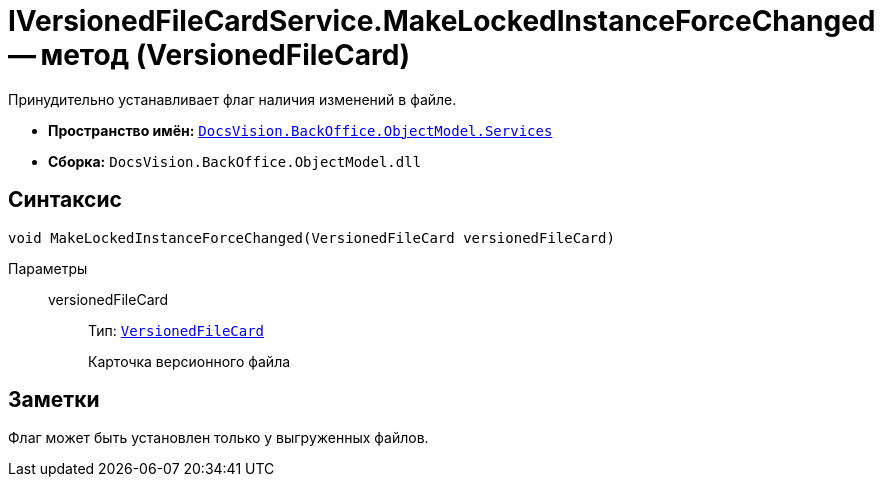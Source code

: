 = IVersionedFileCardService.MakeLockedInstanceForceChanged -- метод (VersionedFileCard)

Принудительно устанавливает флаг наличия изменений в файле.

* *Пространство имён:* `xref:api/DocsVision/BackOffice/ObjectModel/Services/Services_NS.adoc[DocsVision.BackOffice.ObjectModel.Services]`
* *Сборка:* `DocsVision.BackOffice.ObjectModel.dll`

== Синтаксис

[source,csharp]
----
void MakeLockedInstanceForceChanged(VersionedFileCard versionedFileCard)
----

Параметры::
versionedFileCard:::
Тип: `xref:api/DocsVision/Platform/ObjectManager/SystemCards/VersionedFileCard_CL.adoc[VersionedFileCard]`
+
Карточка версионного файла

== Заметки

Флаг может быть установлен только у выгруженных файлов.
